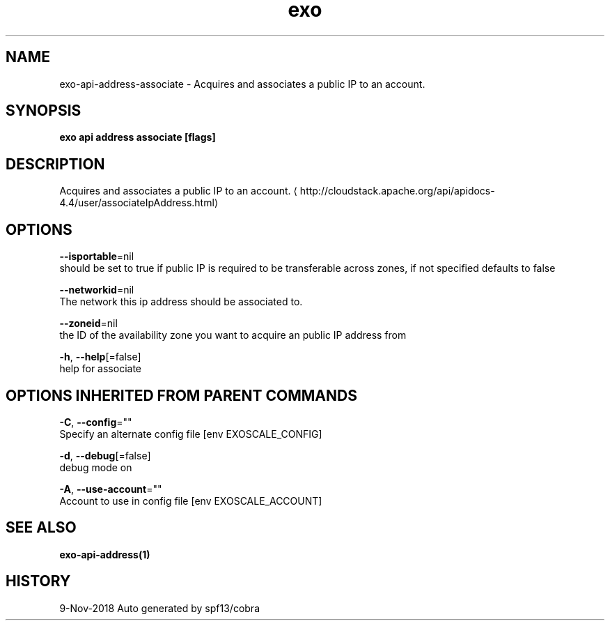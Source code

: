 .TH "exo" "1" "Nov 2018" "Auto generated by spf13/cobra" "" 
.nh
.ad l


.SH NAME
.PP
exo\-api\-address\-associate \- Acquires and associates a public IP to an account.


.SH SYNOPSIS
.PP
\fBexo api address associate [flags]\fP


.SH DESCRIPTION
.PP
Acquires and associates a public IP to an account. 
\[la]http://cloudstack.apache.org/api/apidocs-4.4/user/associateIpAddress.html\[ra]


.SH OPTIONS
.PP
\fB\-\-isportable\fP=nil
    should be set to true if public IP is required to be transferable across zones, if not specified defaults to false

.PP
\fB\-\-networkid\fP=nil
    The network this ip address should be associated to.

.PP
\fB\-\-zoneid\fP=nil
    the ID of the availability zone you want to acquire an public IP address from

.PP
\fB\-h\fP, \fB\-\-help\fP[=false]
    help for associate


.SH OPTIONS INHERITED FROM PARENT COMMANDS
.PP
\fB\-C\fP, \fB\-\-config\fP=""
    Specify an alternate config file [env EXOSCALE\_CONFIG]

.PP
\fB\-d\fP, \fB\-\-debug\fP[=false]
    debug mode on

.PP
\fB\-A\fP, \fB\-\-use\-account\fP=""
    Account to use in config file [env EXOSCALE\_ACCOUNT]


.SH SEE ALSO
.PP
\fBexo\-api\-address(1)\fP


.SH HISTORY
.PP
9\-Nov\-2018 Auto generated by spf13/cobra
